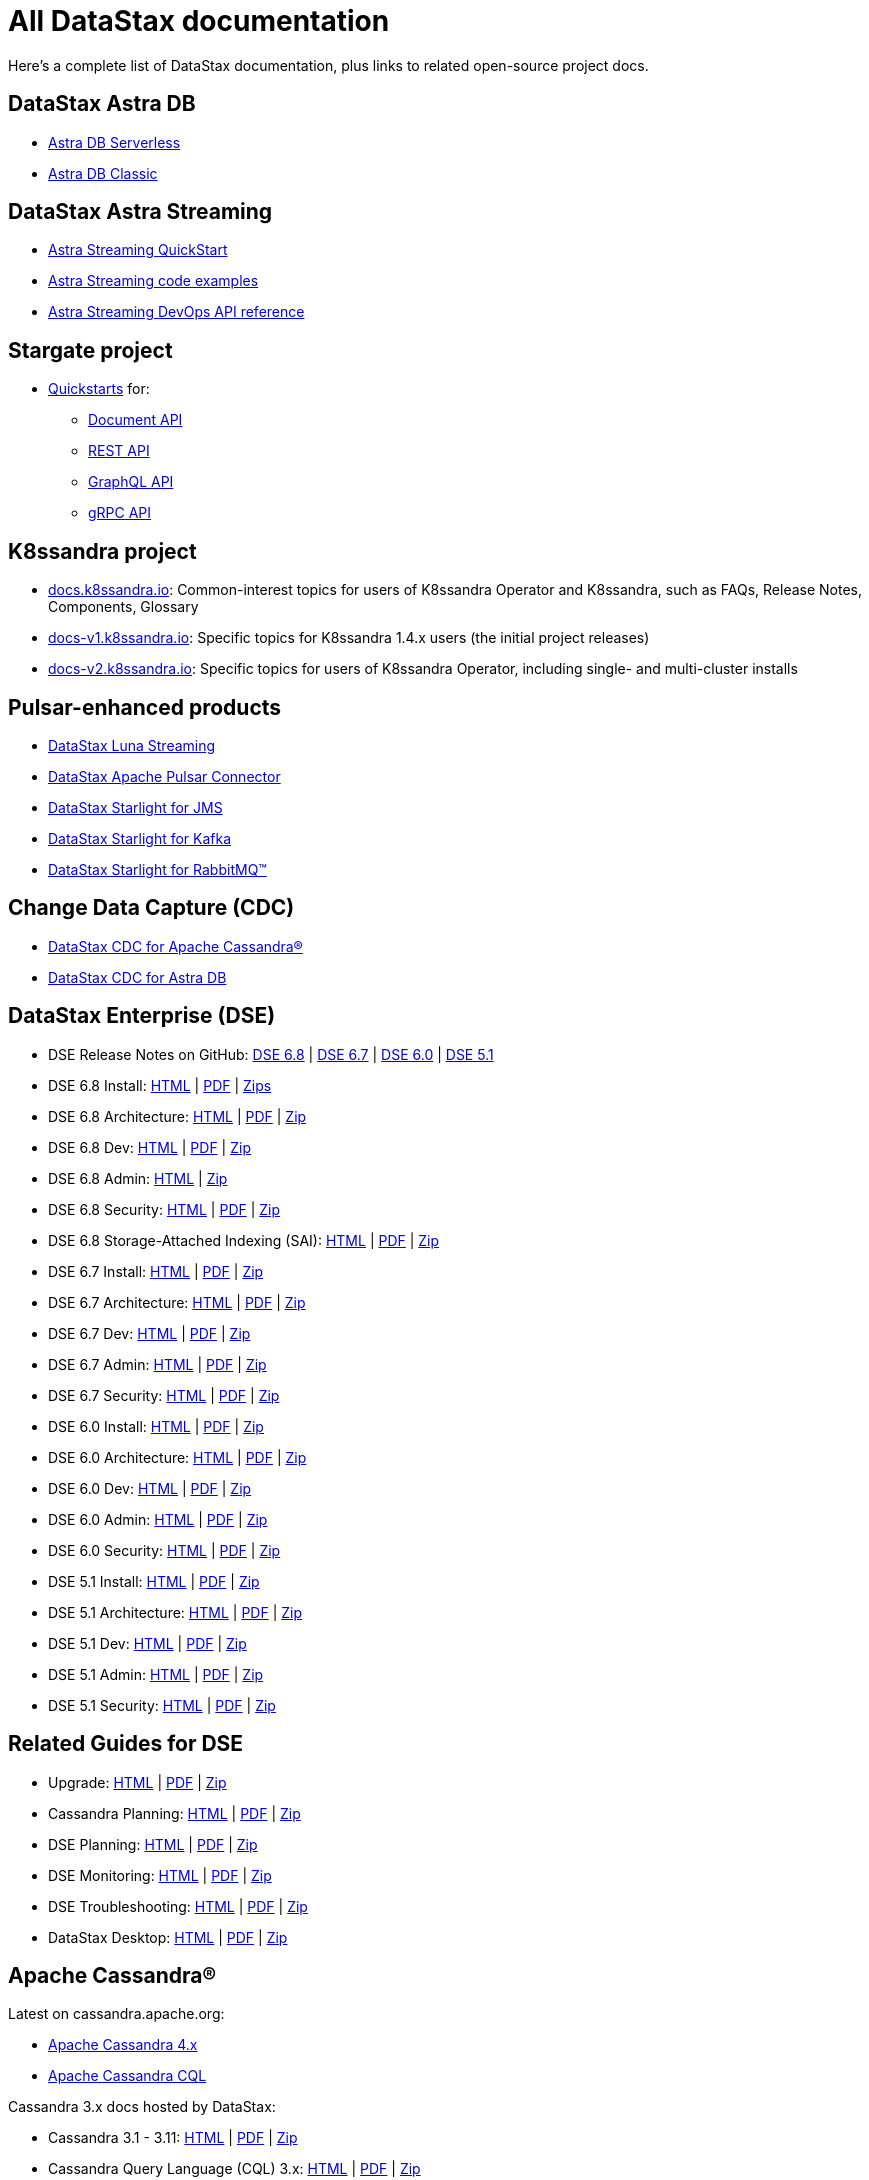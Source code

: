 = All DataStax documentation

Here's a complete list of DataStax documentation, plus links to related open-source project docs.

== DataStax Astra DB

* https://docs.datastax.com/en/astra-serverless/docs/[Astra DB Serverless^]
* https://docs.datastax.com/en/astra-classic/docs/[Astra DB Classic^]

== DataStax Astra Streaming

* https://docs.datastax.com/en/astra-streaming/docs/astream-quick-start.html[Astra Streaming QuickStart]
* https://docs.datastax.com/en/astra-streaming/docs/astream-code-examples.html[Astra Streaming code examples]
* https://docs.datastax.com/en/astra-streaming/docs/astream-use-devops.html[Astra Streaming DevOps API reference]

== Stargate project

* https://stargate.io/docs/stargate/1.0/quickstart/quickstart.html[Quickstarts^] for:
** https://stargate.io/docs/stargate/1.0/quickstart/quick_start-document.html[Document API^]
** https://stargate.io/docs/stargate/1.0/quickstart/quick_start-rest.html[REST API^]
** https://stargate.io/docs/stargate/1.0/quickstart/quick_start-graphql.html[GraphQL API^]
** https://stargate.io/docs/stargate/1.0/developers-guide/gRPC.html[gRPC API^]

== K8ssandra project

* https://docs.k8ssandra.io/[docs.k8ssandra.io]: Common-interest topics for users of K8ssandra Operator and K8ssandra, such as FAQs, Release Notes, Components, Glossary
* https://docs-v1.k8ssandra.io/[docs-v1.k8ssandra.io]: Specific topics for K8ssandra 1.4.x users (the initial project releases)
* https://docs-v2.k8ssandra.io/[docs-v2.k8ssandra.io]: Specific topics for users of K8ssandra Operator, including single- and multi-cluster installs

== Pulsar-enhanced products

* https://docs.datastax.com/en/luna/streaming/[DataStax Luna Streaming^]
* https://docs.datastax.com/en/pulsar-connector/[DataStax Apache Pulsar Connector^]
* https://docs.datastax.com/en/fast-pulsar-jms/docs/1.1/[DataStax Starlight for JMS^]
* https://docs.datastax.com/en/starlight-kafka/docs/1.0/index.html[DataStax Starlight for Kafka^]
* https://docs.datastax.com/en/starlight-rabbitmq/docs/1.0/index.html[DataStax Starlight for RabbitMQ&trade;^]

== Change Data Capture (CDC)

* https://docs.datastax.com/en/cdc-for-cassandra/[DataStax CDC for Apache Cassandra&reg;^]
* https://docs.datastax.com/en/astra-serverless/docs/connect/astream-cdc.html[DataStax CDC for Astra DB^]

== DataStax Enterprise (DSE)

* DSE Release Notes on GitHub:
https://github.com/datastax/release-notes/blob/master/DSE_6.8_Release_Notes.md[DSE 6.8] |
https://github.com/datastax/release-notes/blob/master/DSE_6.7_Release_Notes.md[DSE 6.7] |
https://github.com/datastax/release-notes/blob/master/DSE_6.0_Release_Notes.md[DSE 6.0] |
https://github.com/datastax/release-notes/blob/master/DSE_5.1_Release_Notes.md[DSE 5.1]

* DSE 6.8 Install:
https://docs.datastax.com/en/install/6.8/install/installTOC.html[HTML^] |
https://docs.datastax.com/en/pdf/install68.pdf[PDF] |
https://docs.datastax.com/en/install/6.8/zip/install68.zip[Zips]

* DSE 6.8 Architecture:
https://docs.datastax.com/en/dse/6.8/dse-arch/[HTML^] |
https://docs.datastax.com/en/pdf/dsearch68.pdf[PDF] |
https://docs.datastax.com/en/dse/6.8/dse-arch/zip/dsearch68.zip[Zip]

* DSE 6.8 Dev:
https://docs.datastax.com/en/dse/6.8/dse-dev/[HTML^] |
https://docs.datastax.com/en/pdf/dsedev68.pdf[PDF] |
https://docs.datastax.com/en/dse/6.8/dse-dev/zip/dsedev68.zip[Zip]

* DSE 6.8 Admin:
https://docs.datastax.com/en/dse/6.8/dse-admin/[HTML^] |
https://docs.datastax.com/en/dse/6.8/dse-admin/zip/dseadmin68.zip[Zip]

* DSE 6.8 Security:
https://docs.datastax.com/en/security/6.8/index.html[HTML^] |
https://docs.datastax.com/en/pdf/security68.pdf[PDF] |
https://docs.datastax.com/en/security/6.8/zip/security68.zip[Zip]

* DSE 6.8 Storage-Attached Indexing (SAI):
https://docs.datastax.com/en/storage-attached-index/6.8/sai/saiTOC.html[HTML^] |
https://docs.datastax.com/en/pdf/sai68.pdf[PDF] |
https://docs.datastax.com/en/storage-attached-index/6.8/zip/sai68.zip[Zip]


* DSE 6.7 Install:
https://docs.datastax.com/en/install/6.7/install/installTOC.html[HTML^] |
https://docs.datastax.com/en/pdf/install67.pdf[PDF] |
https://docs.datastax.com/en/install/6.7/zip/install67.zip[Zip]

* DSE 6.7 Architecture:
https://docs.datastax.com/en/dse/6.7/dse-arch/[HTML^] |
https://docs.datastax.com/en/pdf/dsearch67.pdf[PDF] |
https://docs.datastax.com/en/dse/6.7/dse-arch/zip/dsearch68.zip[Zip]

* DSE 6.7 Dev:
https://docs.datastax.com/en/dse/6.7/dse-dev/[HTML^] |
https://docs.datastax.com/en/pdf/dsedev67.pdf[PDF] |
https://docs.datastax.com/en/dse/6.7/dse-dev/zip/dsedev67.zip[Zip]

* DSE 6.7 Admin:
https://docs.datastax.com/en/dse/6.7/dse-admin/[HTML^] |
https://docs.datastax.com/en/pdf/dseadmin67.pdf[PDF] |
https://docs.datastax.com/en/dse/6.7/dse-admin/zip/dseadmin67.zip[Zip]

* DSE 6.7 Security:
https://docs.datastax.com/en/security/6.7/index.html[HTML^] |
https://docs.datastax.com/en/pdf/security67.pdf[PDF] |
https://docs.datastax.com/en/security/6.7/zip/security67.zip[Zip]

* DSE 6.0 Install:
https://docs.datastax.com/en/install/6.0/install/installTOC.html[HTML^] |
https://docs.datastax.com/en/pdf/install60.pdf[PDF] |
https://docs.datastax.com/en/install/6.0/zip/install60.zip[Zip]

* DSE 6.0 Architecture:
https://docs.datastax.com/en/dse/6.0/dse-arch/[HTML^] |
https://docs.datastax.com/en/pdf/dsearch60.pdf[PDF] |
https://docs.datastax.com/en/dse/6.0/dse-arch/zip/dsearch60.zip[Zip]

* DSE 6.0 Dev:
https://docs.datastax.com/en/dse/6.0/dse-dev/[HTML^] |
https://docs.datastax.com/en/pdf/dsedev60.pdf[PDF] |
https://docs.datastax.com/en/dse/6.0/dse-dev/zip/dsedev60.zip[Zip]

* DSE 6.0 Admin:
https://docs.datastax.com/en/dse/6.0/dse-admin/[HTML^] |
https://docs.datastax.com/en/pdf/dseadmin60.pdf[PDF] |
https://docs.datastax.com/en/dse/6.0/dse-admin/zip/dseadmin60.zip[Zip]

* DSE 6.0 Security:
https://docs.datastax.com/en/security/6.0/index.html[HTML^] |
https://docs.datastax.com/en/pdf/security60.pdf[PDF] |
https://docs.datastax.com/en/security/6.0/zip/security60.zip[Zip]


* DSE 5.1 Install:
https://docs.datastax.com/en/dse/5.1/dse-admin/datastax_enterprise/install/installTOC.html[HTML^] |
https://docs.datastax.com/en/pdf/dseadmin51.pdf[PDF] |
https://docs.datastax.com/en/dse/5.1/dse-admin/zip/dseadmin51.zip[Zip]

* DSE 5.1 Architecture:
https://docs.datastax.com/en/dse/5.1/dse-arch/[HTML^] |
https://docs.datastax.com/en/pdf/dsearch51.pdf[PDF] |
https://docs.datastax.com/en/dse/5.1/dse-arch/zip/dsearch51.zip[Zip]

* DSE 5.1 Dev:
https://docs.datastax.com/en/dse/5.1/dse-dev/[HTML^] |
https://docs.datastax.com/en/pdf/dsedev51.pdf[PDF] |
https://docs.datastax.com/en/dse/5.1/dse-dev/zip/dsedev51.zip[Zip]

* DSE 5.1 Admin:
https://docs.datastax.com/en/dse/5.1/dse-admin/[HTML^] |
https://docs.datastax.com/en/pdf/dseadmin51.pdf[PDF] |
https://docs.datastax.com/en/dse/5.1/dse-admin/zip/dseadmin51.zip[Zip]

* DSE 5.1 Security:
https://docs.datastax.com/en/security/5.1/index.html[HTML^] |
https://docs.datastax.com/en/pdf/security51.pdf[PDF] |
https://docs.datastax.com/en/security/5.1/zip/security51.zip[Zip]

== Related Guides for DSE

* Upgrade:
https://docs.datastax.com/en/upgrade/doc/index.html[HTML^] |
https://docs.datastax.com/en/pdf/upgrade.pdf[PDF] |
https://docs.datastax.com/en/upgrade/doc/zip/upgrade.zip[Zip]

* Cassandra Planning:
https://docs.datastax.com/en/oss-planning/doc/[HTML^] |
https://docs.datastax.com/en/pdf/ossplanning.pdf[PDF] |
https://docs.datastax.com/en/oss-planning/doc/zip/cassandraplanning.zip[Zip]

* DSE Planning:
https://docs.datastax.com/en/dse-planning/doc/[HTML^] |
https://docs.datastax.com/en/pdf/planning.pdf[PDF] |
https://docs.datastax.com/en/dse-planning/doc/zip/planning.zip[Zip]

* DSE Monitoring:
https://docs.datastax.com/en/monitoring/doc/[HTML^] |
https://docs.datastax.com/en/pdf/monitoring.pdf[PDF] |
https://docs.datastax.com/en/monitoring/doc/zip/monitoring.zip[Zip]

* DSE Troubleshooting:
https://docs.datastax.com/en/dse-trblshoot/doc/[HTML^] |
https://docs.datastax.com/en/pdf/troubleshooting.pdf[PDF] |
https://docs.datastax.com/en/dse-trblshoot/doc/zip/dsetrblshoot.zip[Zip]

* DataStax Desktop:
https://docs.datastax.com/en/dsdesktop/doc/desktop/dsDesktopAbout.html[HTML^] |
https://docs.datastax.com/en/pdf/desktop.pdf[PDF] |
https://docs.datastax.com/en/dsdesktop/doc/zip/desktop.zip[Zip]

== Apache Cassandra&reg;

Latest on cassandra.apache.org:

* https://cassandra.apache.org/doc/latest[Apache Cassandra 4.x^]
* https://cassandra.apache.org/doc/latest/cassandra/cql/index.html[Apache Cassandra CQL^]

Cassandra 3.x docs hosted by DataStax:

* Cassandra 3.1 - 3.11:
https://docs.datastax.com/en/cassandra-oss/3.x/index.html[HTML^] |
https://docs.datastax.com/en/pdf/osscassandra3x.pdf[PDF] |
https://docs.datastax.com/en/cassandra-oss/3.x/zip/cassandra3x.zip[Zip]

* Cassandra Query Language (CQL) 3.x:
https://docs.datastax.com/en/cql-oss/3.x/index.html[HTML^] |
https://docs.datastax.com/en/pdf/osscql3x.pdf[PDF] |
https://docs.datastax.com/en/cql-oss/3.x/zip/cql3x.zip[Zip]

* Cassandra 3.0:
https://docs.datastax.com/en/cassandra-oss/3.0/index.html[HTML^] |
https://docs.datastax.com/en/pdf/osscassandra30.pdf[PDF] |
https://docs.datastax.com/en/cassandra-oss/3.0/zip/cassandra30.zip[Zip]

* Cassandra Query Language 3.3:
https://docs.datastax.com/en/cql-oss/3.3/index.html[HTML^] |
https://docs.datastax.com/en/pdf/osscql33.pdf[PDF] |
https://docs.datastax.com/en/cql-oss/3.3/zip/cql33.zip[Zip]

* Cassandra Query Language 3.1:
https://docs.datastax.com/en/cql-oss/3.1/index.html[HTML^] |
https://docs.datastax.com/en/pdf/osscql31.pdf[PDF] |
https://docs.datastax.com/en/cql-oss/3.1/zip/cql31.zip[Zip]

* Cassandra 2.2:
https://docs.datastax.com/en/cassandra-oss/2.2/index.html[HTML^] |
https://docs.datastax.com/en/pdf/osscassandra22.pdf[PDF] |
https://docs.datastax.com/en/cassandra-oss/2.2/zip/cassandra22.zip[Zip]

* Cassandra 2.1:
https://docs.datastax.com/en/cassandra-oss/2.1/index.html[HTML^] |
https://docs.datastax.com/en/pdf/osscassandra21.pdf[PDF] |
https://docs.datastax.com/en/cassandra-oss/2.1/zip/cassandra21.zip[Zip]

== Data Loaders

* https://docs.datastax.com/en/astra-serverless/docs/develop/dev-upload-data.html[Load Data feature in Astra DB console], including CSV data, sample datasets, or DynamoDB data exported to S3

* https://docs.datastax.com/en/dsbulk/docs/1.9.0/dsbulkAbout.html[DataStax Bulk Loader for Apache Cassandra^] (DSBulk) for load and unload operations with CSV/JSON data, and counting table rows.

* See also the xref:pulsar-enhanced[Pulsar enhanced] docs list.

* https://docs.datastax.com/en/kafka/doc/index.html[DataStax Kafka for Apache Cassandra^]

* DSE Graph Loader - included in the following DSE releases:
https://docs.datastax.com/en/dse/6.7/dse-dev/datastax_enterprise/graph/dgl/graphloaderTOC.html[6.7^] |
https://docs.datastax.com/en/dse/6.0/dse-dev/datastax_enterprise/graph/dgl/graphloaderTOC.html[6.0^] |
https://docs.datastax.com/en/dse/5.1/dse-dev/datastax_enterprise/graph/dgl/graphloaderTOC.html[5.1^]

== DSE OpsCenter

* OpsCenter 6.8 install: https://docs.datastax.com/en/install/6.8/install/opscInstallOpsc.html[HTML] | https://docs.datastax.com/en/pdf/install68.pdf[PDF] | https://docs.datastax.com/en/install/6.8/zip/install68.zip[Zip]

* OpsCenter 6.8: https://docs.datastax.com/en/opscenter/6.8/index.html[HTML] | https://docs.datastax.com/en/opscenter/6.8/opsc/release_notes/opscReleaseNotes_g.html[Release notes] | https://docs.datastax.com/en/pdf/opsc68.pdf[PDF] | https://docs.datastax.com/en/opscenter/6.8/zip/opscuserguide68.zip[Zip]

== Cassandra Query Language (CQL)

* CQL for DSE 6.8: https://docs.datastax.com/en/dse/6.8/cql/[HTML] | https://docs.datastax.com/en/pdf/cql68.pdf[PDF] | https://docs.datastax.com/en/dse/6.8/cql/zip/cql68.zip[Zip]

** CQLSH standalone tool: https://docs.datastax.com/en/install/6.8/install/installCqlsh.html[HTML] | https://docs.datastax.com/en/pdf/install68.pdf[PDF] | https://docs.datastax.com/en/install/6.8/zip/install68.zip[Zip]

* CQL for DSE 6.7: https://docs.datastax.com/en/dse/6.7/cql/[HTML] | https://docs.datastax.com/en/pdf/cql67.pdf[PDF] | https://docs.datastax.com/en/dse/6.7/cql/zip/cql67.zip[Zip]

** CQLSH standalone tool: https://docs.datastax.com/en/install/6.7/install/installCqlsh.html[HTML] | https://docs.datastax.com/en/pdf/install67.pdf[PDF] | https://docs.datastax.com/en/install/6.7/zip/install67.zip[Zip]

* CQL for DSE 6.0: https://docs.datastax.com/en/dse/6.0/cql/[HTML] | https://docs.datastax.com/en/pdf/cql60.pdf[PDF] | https://docs.datastax.com/en/dse/6.0/cql/zip/cql60.zip[Zip]

** CQLSH standalone tool: https://docs.datastax.com/en/install/6.0/install/installCqlsh.html[HTML] | https://docs.datastax.com/en/pdf/dsedev60.pdf[PDF] | https://docs.datastax.com/en/dse/6.0/dse-dev/zip/dsedev60.zip[Zip]

* CQL for DSE 5.1: https://docs.datastax.com/en/dse/5.1/cql/[HTML] | https://docs.datastax.com/en/pdf/cql51.pdf[PDF] | https://docs.datastax.com/en/dse/5.1/cql/zip/cql51.zip[Zip]

** CQLSH standalone tool: https://docs.datastax.com/en/dse/5.1/dse-admin/datastax_enterprise/install/installCqlsh.html[HTML] | https://docs.datastax.com/en/pdf/dsedev51.pdf[PDF] | https://docs.datastax.com/en/dse/5.1/dse-dev/zip/dsedev51.zip[Zip]


== Studio

* DataStax Studio 6.8 https://docs.datastax.com/en/studio/6.8/index.html[HTML] | https://docs.datastax.com/en/studio/6.8/studio/releaseNotes/RelNotesstudio.html[Release notes] | https://docs.datastax.com/en/pdf/studio68.pdf[PDF] | https://docs.datastax.com/en/studio/6.8/zip/studio68.zip[Zip]

* DataStax Studio 6.7 https://docs.datastax.com/en/studio/6.7/index.html[HTML] | https://docs.datastax.com/en/studio/6.7/studio/releaseNotes/RelNotesstudio.html[Release notes] | https://docs.datastax.com/en/pdf/studio67.pdf[PDF] | https://docs.datastax.com/en/studio/6.7/zip/studio67.zip[Zip]

* DataStax Studio 6.0 https://docs.datastax.com/en/studio/6.0/index.html[HTML] | https://docs.datastax.com/en/studio/6.0/studio/releaseNotes/RelNotesstudio.html[Release notes] | https://docs.datastax.com/en/pdf/studio60.pdf[PDF] | https://docs.datastax.com/en/studio/6.0/zip/studio60.zip[Zip]

* DataStax Studio 2.0 https://docs.datastax.com/en/dse/5.1/dse-dev/datastax_enterprise/studio/stdToc.html[HTML] | https://docs.datastax.com/en/dse/5.1/dse-dev/datastax_enterprise/studio/releaseNotes/RNstudio.html[Release notes] | https://docs.datastax.com/en/dse/5.1/dse-dev/zip/dsedev51.zip[Zip]


== Docker

Docs for supported versions of DataStax Docker.

.DataStax Enterprise Docker
* DSE 6.8 Docker Guide: https://docs.datastax.com/en/docker/doc/docker/docker68/dockerReadme.html[HTML]

* DSE 6.7 Docker Guide: https://docs.datastax.com/en/docker/doc/docker/docker67/dockerReadme.html[HTML]

* DSE 6.0 Docker Guide: https://docs.datastax.com/en/docker/doc/docker/docker60/dockerReadme.html[HTML]

* DSE 5.1 Docker Guide: https://docs.datastax.com/en/docker/doc/docker/docker51/dockerReadme.html[HTML]

.Docker for OpsCenter
* Docker for OpsCenter 6.8: https://docs.datastax.com/en/docker/doc/docker/docker68/dockerAbout.html[HTML]

* Docker for OpsCenter 6.7: https://docs.datastax.com/en/docker/doc/docker/docker67/dockerAbout.html[HTML]

* Docker for OpsCenter 6.5: https://docs.datastax.com/en/docker/doc/docker/docker60/dockerAbout.html[HTML]

* Docker for OpsCenter 6.1: https://docs.datastax.com/en/docker/doc/docker/docker51/dockerAbout.html[HTML]

.Docker for DataStax Studio
* Docker for DataStax Studio 6.8: https://docs.datastax.com/en/docker/doc/docker/docker68/dockerAbout.html[HTML]

* Docker for DataStax Studio 6.7: https://docs.datastax.com/en/docker/doc/docker/docker67/dockerAbout.html[HTML]

* Docker for DataStax Studio 6.0: https://docs.datastax.com/en/docker/doc/docker/docker60/dockerAbout.html[HTML]

* Docker for DataStax Studio 2.0: https://docs.datastax.com/en/docker/doc/docker/docker60/dockerAbout.html[HTML]

== DataStax drivers

You can use the same DataStax driver for Apache Cassandra® (OSS) and DataStax Enterprise.
DataStax unified the DSE and OSS drivers to avoid confusion and enhance the OSS drivers with some of the features in the DSE drivers. As of 01-January-2022, the DSE drivers are no longer supported, and all new driver functionality is applied only in the unified DataStax drivers.
For more information about this change, see the https://www.datastax.com/blog/2020/01/better-drivers-for-cassandra[Better Drivers for Cassandra] blog post.

For general documentation about using DataStax drivers, see https://docs.datastax.com/en/devapp/doc/devapp/aboutDrivers.html[Developing driver applications with Apache Cassandra and DataStax Enterprise^].
For language-specific driver documentation, see the list below (the starting versions for the unified drivers are indicated in parentheses).

.DataStax drivers for open-source Cassandra (OSS) and DSE
[%header,cols="1,1,1,1",frame=all,grid=all]
|===
| Driver
| Documentation
| Graph Extension
| Source (GitHub)

| C++ (v2.15.0+)
| https://docs.datastax.com/en/developer/cpp-driver/latest[Docs] +
https://github.com/beccam/quickstart-c[Quickstart] +
https://docs.datastax.com/en/driver-matrix/doc/driver-matrix.html[Version Compatibility] +
https://docs.datastax.com/en/developer/cpp-driver/latest/#upgrading[Upgrade]
|
| https://github.com/datastax/cpp-driver[Source]

| C# (v3.13.0+)
| https://docs.datastax.com/en/developer/csharp-driver/latest[Docs] +
https://github.com/beccam/quickstart-csharp[Quickstart] +
https://docs.datastax.com/en/driver-matrix/doc/driver_matrix/csharpDrivers.html#csharp-drivers__csharp-driver-cstar[Version Compatibility] +
https://docs.datastax.com/en/developer/csharp-driver/latest/upgrade-guide/[Upgrade]
| https://docs.datastax.com/en/developer/csharp-dse-graph/latest/[Graph Extension Docs]
| https://github.com/datastax/csharp-driver[Source]

| Java (v4.4.0+)
| https://docs.datastax.com/en/developer/java-driver/latest[Docs] +
https://github.com/beccam/quickstart-java[Quickstart] +
https://docs.datastax.com/en/driver-matrix/doc/driver_matrix/javaDrivers.html#java-drivers__java-driver-cstar[Version Compatibility] +
https://docs.datastax.com/en/developer/java-driver/latest/upgrade_guide/[Upgrade]
| Included
| https://github.com/datastax/java-driver[Source]

| Node.js (v4.4.0+)
| https://docs.datastax.com/en/developer/nodejs-driver/latest[Docs] +
https://github.com/beccam/quickstart-nodejs[Quickstart] +
https://docs.datastax.com/en/driver-matrix/doc/driver_matrix/nodejsDrivers.html#nodejs-drivers__nodejs-driver-cstar[Version Compatibility] +
https://docs.datastax.com/en/developer/nodejs-driver/latest/upgrade-guide/[Upgrade]
| https://docs.datastax.com/en/developer/nodejs-dse-graph/latest/[Graph Extension Docs]
| https://github.com/datastax/nodejs-driver[Source]


| Python (v3.21.0+)
| https://github.com/datastax/python-driver[Docs] +
https://github.com/beccam/quickstart-python[Quickstart] +
https://docs.datastax.com/en/driver-matrix/doc/driver_matrix/pythonDrivers.html#python-drivers__python-driver-cstar[Version Compatibility] +
https://docs.datastax.com/en/developer/python-driver/latest/upgrading/[Upgrade]
| https://docs.datastax.com/en/developer/python-driver/latest/installation/#installation-datastax-graph[Graph Extension Docs (optional)]
| https://github.com/beccam/quickstart-python[Source]
|===


.DSE drivers (only bug fixes are included in new nersions)
[%header,cols="1,2,2",frame=all,grid=all]
|===
| Driver
| Documentation
| Graph Extension

| DSE C++
| https://docs.datastax.com/en/developer/cpp-driver-dse/latest[DSE C++ Guide] +
https://docs.datastax.com/en/driver-matrix/doc/cpp-drivers.html[Version Compatibility]
|

| DSE C#
| https://docs.datastax.com/en/developer/csharp-driver-dse/latest[Docs] +
https://docs.datastax.com/en/driver-matrix/doc/csharp-drivers.html[Version Compatibility]
| https://docs.datastax.com/en/developer/csharp-dse-graph/latest[DSE C# Graph Extension]

| DSE Java
| https://docs.datastax.com/en/developer/java-driver-dse/2.3/[Docs] +
https://docs.datastax.com/en/driver-matrix/doc/java-drivers.html[Version Compatibility]
| Included

| DSE Node.js
| https://docs.datastax.com/en/developer/nodejs-driver-dse/latest[Docs] +
https://docs.datastax.com/en/driver-matrix/doc/nodejs-drivers.html[Version Compatibility]
| https://docs.datastax.com/en/developer/nodejs-dse-graph/latest[DSE Node.js Graph Extension]

| DSE Python
| https://docs.datastax.com/en/developer/python-dse-driver/latest[Docs] +
https://docs.datastax.com/en/driver-matrix/doc/python-drivers.html[Version Compatibility]
| https://docs.datastax.com/en/developer/python-dse-graph/latest[DSE Python Graph Extension]
|===

.DSE Drivers (Only Bug Fixes are Included in New Versions)
[%header,cols="1,2,2",frame=all,grid=all]
|===
| Driver
| DSE Documentation
| OSS Documentation

| PHP
| https://docs.datastax.com/en/developer/php-driver-dse/latest[DSE Docs] +
https://docs.datastax.com/en/driver-matrix/doc/php-drivers.html[DSE Version Compatibility]
| https://docs.datastax.com/en/developer/php-driver/latest[OSS Docs] +
https://docs.datastax.com/en/driver-matrix/doc/php-drivers.html[OSS Version Compatibility]

| Ruby
| https://docs.datastax.com/en/developer/ruby-driver-dse/2.1/[DSE Docs] +
https://docs.datastax.com/en/driver-matrix/doc/php-drivers.html[DSE Version Compatibility]

| https://docs.datastax.com/en/developer/ruby-driver/latest[OSS Docs] +
https://docs.datastax.com/en/driver-matrix/doc/ruby-drivers.html[OSS Version Compatibility]
|===

== End of Service Life and unsupported products (archived docs)

Products that have reached https://www.datastax.com/support-policy[End of Service Life] ("EOSL") no longer receive patches, bug fixes, support, or documentation updates.
The documentation for these products has been archived and can be found at the links below.

=== EOSL DataStax Enterprise

* DSE 5.0: https://docs.datastax.com/en/archived/datastax_enterprise/5.0/index.html[HTML] | https://docs.datastax.com/en/archived/datastax_enterprise/5.0/zip/dse50.zip[Zip]

* DSE 4.8: https://docs.datastax.com/en/archived/datastax_enterprise/4.8/index.html[HTML] | https://docs.datastax.com/en/archived/datastax_enterprise/4.8/zip/dse48.zip[Zip]

* DSE 4.7: https://docs.datastax.com/en/archived/datastax_enterprise/4.7/index.html[HTML] | https://docs.datastax.com/en/archived/datastax_enterprise/4.7/zip/dse47.zip[Zip]

* DSE 4.6: https://docs.datastax.com/en/archived/datastax_enterprise/4.6/index.html[HTML] | https://docs.datastax.com/en/archived/datastax_enterprise/4.6/zip/dse46.zip[Zip]

* DSE 4.5: https://docs.datastax.com/en/archived/datastax_enterprise/4.5/index.html[HTML] | https://docs.datastax.com/en/archived/datastax_enterprise/4.5/zip/dse45.zip[Zip]

* DSE 4.0: https://docs.datastax.com/en/archived/datastax_enterprise/4.0/index.html[HTML] | https://docs.datastax.com/en/archived/datastax_enterprise/4.0/zip/dse40.zip[Zip]

* DSE 3.2: https://docs.datastax.com/en/archived/datastax_enterprise/3.2/index.html[HTML] | https://docs.datastax.com/en/archived/datastax_enterprise/3.2/zip/dse32.zip[Zip]

* DSE 3.1: https://docs.datastax.com/en/archived/datastax_enterprise/3.1/docs[HTML] | https://docs.datastax.com/en/archived/datastax_enterprise/3.1/pdf/dse31.pdf[PDF]

* DSE 3.0: https://docs.datastax.com/en/archived/datastax_enterprise/3.0/docs[HTML] | https://docs.datastax.com/en/archived/datastax_enterprise/3.0/pdf/dse30.pdf[PDF]

* DSE 2.2: https://docs.datastax.com/en/archived/datastax_enterprise/2.2/docs[HTML] | https://docs.datastax.com/en/archived/datastax_enterprise/2.2/pdf/dse22.pdf[PDF]

* DSE 2.1: https://docs.datastax.com/en/archived/datastax_enterprise/2.1/docs[HTML] | https://docs.datastax.com/en/archived/datastax_enterprise/2.1/pdf/dse21.pdf[PDF]

* DSE 2.0: https://docs.datastax.com/en/archived/datastax_enterprise/2.0/docs[HTML] | https://docs.datastax.com/en/archived/datastax_enterprise/2.0/pdf/dse20.pdf[PDF]

* DSE 1.0: https://docs.datastax.com/en/archived/datastax_enterprise/1.0/docs[HTML] | https://docs.datastax.com/en/archived/datastax_enterprise/1.0/pdf/dse10.pdf[PDF]

* Playlist tutorial for DSE 4.8 and Cassandra 2.1: https://docs.datastax.com/en/archived/playlist/doc/index.html[HTML] | https://docs.datastax.com/en/archived/pdf/playlist.pdf[PDF] | https://docs.datastax.com/en/archived/playlist/doc/zip/playlist.zip[Zip]

* Kerberos tutorial: https://docs.datastax.com/en/archived/tutorials/kerberos/[HTML] | https://docs.datastax.com/en/archived/tutorials/kerberos/zip/kerberos.zip[Zip]

=== Unsupported DSE OpsCenter

* OpsCenter 6.7: https://docs.datastax.com/en/opscenter/6.7/index.html[HTML] | https://docs.datastax.com/en/opscenter/6.7/opsc/release_notes/opscReleaseNotes_g.html[Release notes] | https://docs.datastax.com/en/pdf/opsc67.pdf[PDF] | https://docs.datastax.com/en/opscenter/6.7/zip/opscuserguide67.zip[Zip]

* OpsCenter 6.5: https://docs.datastax.com/en/opscenter/6.5/index.html[HTML] | https://docs.datastax.com/en/opscenter/6.5/opsc/release_notes/opscReleaseNotes_g.html[Release notes] | https://docs.datastax.com/en/pdf/opsc65.pdf[PDF] | https://docs.datastax.com/en/opscenter/6.5/zip/opscuserguide65.zip[Zip]

* OpsCenter 6.1: https://docs.datastax.com/en/opscenter/6.1/index.html[HTML] | https://docs.datastax.com/en/opscenter/6.1/opsc/release_notes/opscReleaseNotes_g.html[Release notes] | https://docs.datastax.com/en/pdf/opsc61.pdf[PDF] | https://docs.datastax.com/en/opscenter/6.1/zip/opscuserguide61.zip[Zip]

* OpsCenter 6.0: https://docs.datastax.com/en/archived/opscenter/6.0/index.html[HTML] | https://docs.datastax.com/en/archived/opscenter/6.0/zip/opscuserguide60.zip[Zip]

* OpsCenter 5.2: https://docs.datastax.com/en/archived/opscenter/5.2/index.html[HTML] | https://docs.datastax.com/en/archived/opscenter/5.2/zip/opscuserguide52.zip[Zip]

* OpsCenter 5.1: https://docs.datastax.com/en/archived/opscenter/5.1/index.html[HTML] | https://docs.datastax.com/en/archived/opscenter/5.1/zip/opscuserguide51.zip[Zip]

* OpsCenter 5.0: https://docs.datastax.com/en/archived/opscenter/5.0/index.html[HTML] | https://docs.datastax.com/en/archived/opscenter/5.0/zip/opscuserguide50.zip[Zip]

* OpsCenter 4.1: https://docs.datastax.com/en/archived/opscenter/4.1/index.html[HTML] | https://docs.datastax.com/en/archived/opscenter/4.1/zip/opscuserguide41.zip[Zip]

* OpsCenter 4.0: https://docs.datastax.com/en/archived/opscenter/4.0/index.html[HTML] | https://docs.datastax.com/en/archived/opscenter/4.0/zip/opscuserguide40.zip[Zip]

* OpsCenter 3.2: https://docs.datastax.com/en/archived/opscenter/3.2/install_guide/docs/index.html[HTML] | https://docs.datastax.com/en/archived/opscenter/3.2/install_guide/pdf/opscenter32.pdf[PDF]

* OpsCenter 3.1: https://docs.datastax.com/en/archived/opscenter/3.1/install_guide/docs[HTML] | https://docs.datastax.com/en/archived/opscenter/3.1/install_guide/pdf/opscenter31.pdf[PDF]

* OpsCenter 2.1: https://docs.datastax.com/en/archived/opscenter/2.1/install_guide/docs[HTML] | https://docs.datastax.com/en/archived/opscenter/2.1/install_guide/pdf/opscenter21.pdf[PDF]

* OpsCenter 2.0: https://docs.datastax.com/en/archived/opscenter/2.0/pdf/opscenter20.pdf[PDF]

* OpsCenter 1.4: https://docs.datastax.com/en/archived/opscenter/1.4/pdf/opscenter14.pdf[PDF]

[[noSupportCassandra]]
=== Cassandra documentation that was included as part of unsupported DSE releases

.Cassandra for Linux
* Cassandra 3.x (Linux): https://docs.datastax.com/en/archived/cassandra/3.x[HTML] | https://docs.datastax.com/en/archived/cassandra/3.x/zip/cassandra3x.zip[Zip]

* Cassandra 3.0 (Linux): https://docs.datastax.com/en/archived/cassandra/3.0[HTML] | https://docs.datastax.com/en/archived/cassandra/3.0/zip/cassandra30.zip[Zip]

* Cassandra 2.2 (Linux): https://docs.datastax.com/en/archived/cassandra/2.2/index.html[HTML] | https://docs.datastax.com/en/archived/cassandra/2.2/zip/cassandra22.zip[Zip]

* Cassandra 2.1 (Linux): https://docs.datastax.com/en/archived/cassandra/2.1/index.html[HTML] | https://docs.datastax.com/en/archived/pdf/cassandra21.pdf[PDF] | https://docs.datastax.com/en/archived/cassandra/2.1/zip/cassandra21.zip[Zip]

* Cassandra 2.0 (Linux): https://docs.datastax.com/en/archived/cassandra/2.0/index.html[HTML] | https://docs.datastax.com/en/archived/cassandra/2.0/zip/cassandra20.zip[Zip]

* Cassandra 1.2 (Linux): https://docs.datastax.com/en/archived/cassandra/1.2/index.html[HTML] | https://docs.datastax.com/en/archived/cassandra/1.2/zip/cassandra12.zip[Zip]

* Cassandra 1.1 (Linux): https://docs.datastax.com/en/archived/cassandra/1.1/docs[HTML] | https://docs.datastax.com/en/archived/cassandra/1.1/pdf/cassandra11.pdf[PDF]

* Cassandra 1.0 (Linux): https://docs.datastax.com/en/archived/cassandra/1.0/docs[HTML] | https://docs.datastax.com/en/archived/cassandra/1.0/pdf/cassandra10.pdf[PDF]

* Cassandra 0.8 (Linux): https://docs.datastax.com/en/archived/cassandra/0.8/docs/[HTML]

* Cassandra 0.7 (Linux): https://docs.datastax.com/en/archived/cassandra/0.7/docs/[HTML]

* Cassandra 0.6 (Linux): https://docs.datastax.com/en/archived/cassandra/0.6/docs[HTML]

.Cassandra for Windows
* Cassandra 3.x (Windows): https://docs.datastax.com/en/archived/cassandra_win/3.x[HTML] | https://docs.datastax.com/en/archived/cassandra_win/3.x/zip/cassandrawin3x.zip[Zip]

* Cassandra 3.0 (Windows): https://docs.datastax.com/en/archived/cassandra_win/3.0[HTML] | https://docs.datastax.com/en/archived/cassandra_win/3.0/zip/cassandrawin30.zip[Zip]

* Cassandra 2.2 (Windows): https://docs.datastax.com/en/archived/cassandra_win/2.2/index.html[HTML] | https://docs.datastax.com/en/archived/cassandra/2.2/zip/cassandra22.zip[Zip]

=== CQL documentation that was included as part of unsupported DSE releases

* CQL 3.3: https://docs.datastax.com/en/archived/cql/3.3/cql/cqlIntro.html[HTML] | https://docs.datastax.com/en/archived/cql/3.3/zip/cql33.zip[Zip] (for DSE 5.0 and Cassandra 3.0)

* CQL 3.1: https://docs.datastax.com/en/archived/cql/3.1/cql/cql_intro_c.html[HTML] | https://docs.datastax.com/en/archived/cql/3.1/zip/cql31.zip[Zip] (for DSE 4.0, 4.5, 4.6, 4.7, 4.8; Cassandra 2.0, 2.1)

* CQL 3.0: https://docs.datastax.com/en/archived/cql/3.0/cql/aboutCQL.html[HTML] | https://docs.datastax.com/en/archived/cql/3.0/zip/cql30.zip[Zip] (for DSE 5.0 and Cassandra 3.0)

* CQL 3.x: https://docs.datastax.com/en/archived/cql/3.x/[HTML] | https://docs.datastax.com/en/archived/cql/3.x/zip/cql3x.zip[Zip] (for Cassandra 2.2 and 3.x)

=== Other docs no longer maintained

* OBDC driver: https://docs.datastax.com/en/archived/developer/odbc-driver/doc[HTML]

* DataStax DevCenter: https://docs.datastax.com/en/archived/developer/devcenter/doc/[HTML] (compatible with DSE versions up to 5.0)

* DataStax Studio 1.0: https://docs.datastax.com/en/archived/studio/1.0/[HTML] | https://docs.datastax.com/en/archived/studio/1.0/zip/studio10.zip[Zip]
